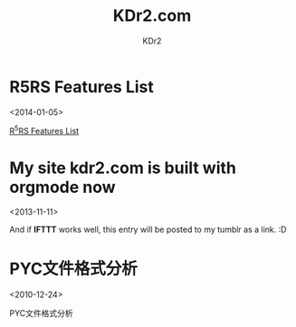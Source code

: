 # -*- mode: org; mode: auto-fill -*-
#+TITLE: KDr2.com
#+AUTHOR: KDr2
#+OPTIONS: toc:nil
#+OPTIONS: num:nil
#+OPTIONS: p:t

* R5RS Features List
  <2014-01-05>
  :PROPERTIES:
  :CUSTOM_ID: r5rs-features
  :PUBDATE:  <2014-01-05 Sun 13:43>
  :END:
  [[file:tech/lisp/r5rs-features.org][R^{5}RS Features List]]

* My site kdr2.com is built with orgmode now
  <2013-11-11>
  :PROPERTIES:
  :CUSTOM_ID: kdr2-com-with-orgmode
  :PUBDATE:  <2013-11-11 Mon 10:33>
  :END:
  And if *IFTTT* works well, this entry will be posted to my tumblr as
  a link. :D

* PYC文件格式分析
  <2010-12-24>
  :PROPERTIES:
  :CUSTOM_ID: pyc_format
  :PUBDATE:  <2010-12-14 Fri 10:33>
  :END:
  PYC文件格式分析
